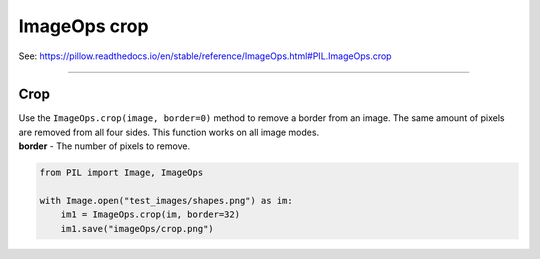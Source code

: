 ==========================
ImageOps crop
==========================

| See: https://pillow.readthedocs.io/en/stable/reference/ImageOps.html#PIL.ImageOps.crop

----

Crop
---------------------------

| Use the ``ImageOps.crop(image, border=0)`` method to remove a border from an image. The same amount of pixels are removed from all four sides. This function works on all image modes.
| **border** - The number of pixels to remove.

.. code-block:: python

    from PIL import Image, ImageOps

    with Image.open("test_images/shapes.png") as im:
        im1 = ImageOps.crop(im, border=32)
        im1.save("imageOps/crop.png")



.. image:: images/compare_crop.png
    :scale: 50%
    :align: center

